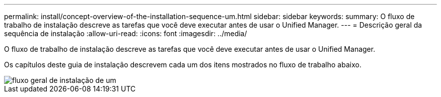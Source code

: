 ---
permalink: install/concept-overview-of-the-installation-sequence-um.html 
sidebar: sidebar 
keywords:  
summary: O fluxo de trabalho de instalação descreve as tarefas que você deve executar antes de usar o Unified Manager. 
---
= Descrição geral da sequência de instalação
:allow-uri-read: 
:icons: font
:imagesdir: ../media/


[role="lead"]
O fluxo de trabalho de instalação descreve as tarefas que você deve executar antes de usar o Unified Manager.

Os capítulos deste guia de instalação descrevem cada um dos itens mostrados no fluxo de trabalho abaixo.

image::../media/overall-um-install-flow.gif[fluxo geral de instalação de um]
